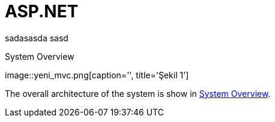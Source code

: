 :imagesdir: Resimler
:figure-caption: Şekil

= ASP.NET

sadasasda
sasd

[[system_overview]]
.System Overview
image::yeni_mvc.png[caption='', title='{figure-caption} 
{counter:refnum}']

The overall architecture of the system is show in <<system_overview>>.

